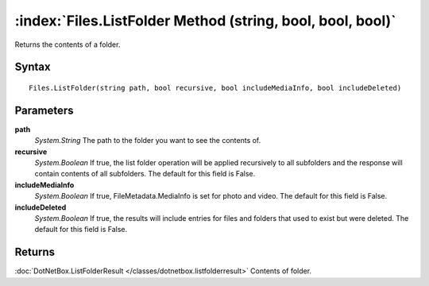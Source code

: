 :index:`Files.ListFolder Method (string, bool, bool, bool)`
===========================================================

Returns the contents of a folder.

Syntax
------

::

	Files.ListFolder(string path, bool recursive, bool includeMediaInfo, bool includeDeleted)

Parameters
----------

**path**
	*System.String* The path to the folder you want to see the contents of.

**recursive**
	*System.Boolean* If true, the list folder operation will be applied recursively to all subfolders and the response will contain contents of all subfolders. The default for this field is False.

**includeMediaInfo**
	*System.Boolean* If true, FileMetadata.MediaInfo is set for photo and video. The default for this field is False.

**includeDeleted**
	*System.Boolean* If true, the results will include entries for files and folders that used to exist but were deleted. The default for this field is False.

Returns
-------

:doc:`DotNetBox.ListFolderResult </classes/dotnetbox.listfolderresult>`  Contents of folder.

